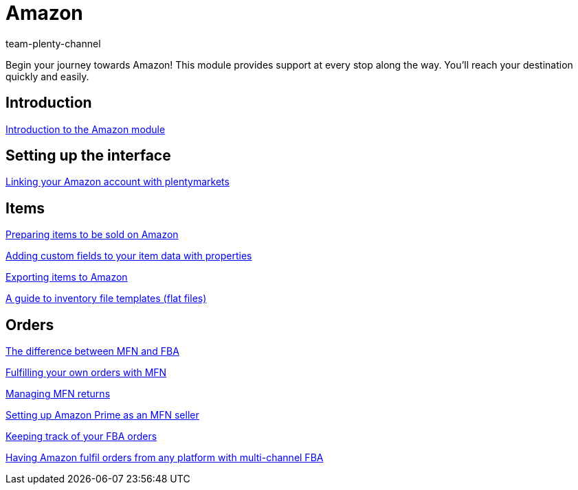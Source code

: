 = Amazon
:lang: en
:position: 10070
:id: ZEN0WY7
:author: team-plenty-channel

Begin your journey towards Amazon! This module provides support at every stop along the way. You'll reach your destination quickly and easily.

== Introduction

xref:videos:introduction.adoc#[Introduction to the Amazon module]

== Setting up the interface

xref:videos:interface-introduction.adoc#[Linking your Amazon account with plentymarkets]

== Items

xref:videos:sale.adoc#[Preparing items to be sold on Amazon]

xref:videos:properties.adoc#[Adding custom fields to your item data with properties]

xref:videos:export.adoc#[Exporting items to Amazon]

xref:videos:flat-files.adoc#[A guide to inventory file templates (flat files)]

== Orders

xref:videos:mfn-fba.adoc#[The difference between MFN and FBA]

xref:videos:mfn-orders.adoc#[Fulfilling your own orders with MFN]

xref:videos:mfn-returns.adoc#[Managing MFN returns]

xref:videos:amazon-prime.adoc#[Setting up Amazon Prime as an MFN seller]

xref:videos:fba-orders.adoc#[Keeping track of your FBA orders]

xref:videos:multi-channel-fba.adoc#[Having Amazon fulfil orders from any platform with multi-channel FBA]
